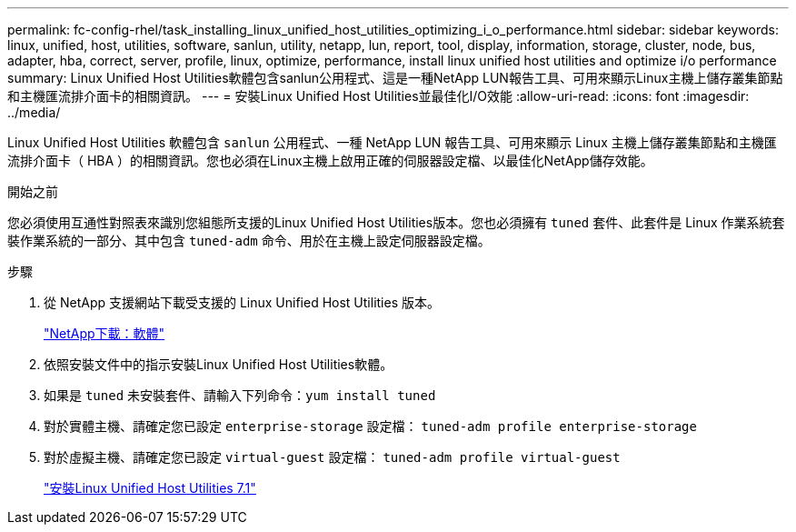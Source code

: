 ---
permalink: fc-config-rhel/task_installing_linux_unified_host_utilities_optimizing_i_o_performance.html 
sidebar: sidebar 
keywords: linux, unified, host, utilities, software, sanlun, utility, netapp, lun, report, tool, display, information, storage, cluster, node, bus, adapter, hba, correct, server, profile, linux, optimize, performance, install linux unified host utilities and optimize i/o performance 
summary: Linux Unified Host Utilities軟體包含sanlun公用程式、這是一種NetApp LUN報告工具、可用來顯示Linux主機上儲存叢集節點和主機匯流排介面卡的相關資訊。 
---
= 安裝Linux Unified Host Utilities並最佳化I/O效能
:allow-uri-read: 
:icons: font
:imagesdir: ../media/


[role="lead"]
Linux Unified Host Utilities 軟體包含 `sanlun` 公用程式、一種 NetApp LUN 報告工具、可用來顯示 Linux 主機上儲存叢集節點和主機匯流排介面卡（ HBA ）的相關資訊。您也必須在Linux主機上啟用正確的伺服器設定檔、以最佳化NetApp儲存效能。

.開始之前
您必須使用互通性對照表來識別您組態所支援的Linux Unified Host Utilities版本。您也必須擁有 `tuned` 套件、此套件是 Linux 作業系統套裝作業系統的一部分、其中包含 `tuned-adm` 命令、用於在主機上設定伺服器設定檔。

.步驟
. 從 NetApp 支援網站下載受支援的 Linux Unified Host Utilities 版本。
+
http://mysupport.netapp.com/NOW/cgi-bin/software["NetApp下載：軟體"]

. 依照安裝文件中的指示安裝Linux Unified Host Utilities軟體。
. 如果是 `tuned` 未安裝套件、請輸入下列命令：``yum install tuned``
. 對於實體主機、請確定您已設定 `enterprise-storage` 設定檔： `tuned-adm profile enterprise-storage`
. 對於虛擬主機、請確定您已設定 `virtual-guest` 設定檔： `tuned-adm profile virtual-guest`
+
https://library.netapp.com/ecm/ecm_download_file/ECMLP2547936["安裝Linux Unified Host Utilities 7.1"]


